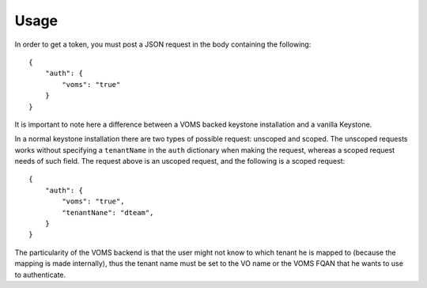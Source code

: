 Usage
=====

In order to get a token, you must post a JSON request in the body containing
the following::

    {
        "auth": {
            "voms": "true"
        }
    }

It is important to note here a difference between a VOMS backed keystone
installation and a vanilla Keystone.

In a normal keystone installation there are two types of possible request:
unscoped and scoped. The unscoped requests works without specifying a
``tenantName`` in the ``auth`` dictionary when making the request, whereas
a scoped request needs of such field. The request above is an uscoped request,
and the following is a scoped request::
    
    {
        "auth": {
            "voms": "true",
            "tenantNane": "dteam",
        }
    }

The particularity of the VOMS backend is that the user might not know to
which tenant he is mapped to (because the mapping is made internally), thus
the tenant name must be set to the VO name or the VOMS FQAN that he wants to
use to authenticate.
